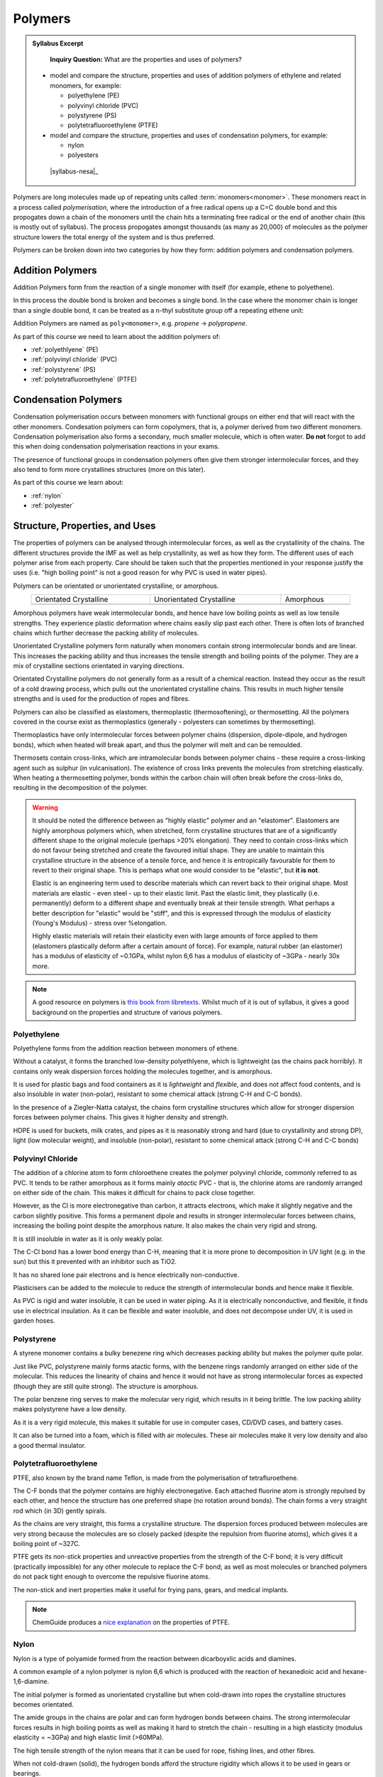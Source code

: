 Polymers
========

.. admonition:: Syllabus Excerpt

    **Inquiry Question:** What are the properties and uses of polymers?

   * model and compare the structure, properties and uses of addition polymers of ethylene and related monomers, for example:

     * polyethylene (PE)

     * polyvinyl chloride (PVC)

     * polystyrene (PS)

     * polytetrafluoroethylene (PTFE)

   * model and compare the structure, properties and uses of condensation polymers, for example:

     * nylon

     * polyesters

    |syllabus-nesa|_


Polymers are long molecules made up of repeating units called :term:`monomers<monomer>`.
These monomers react in a process called *polymerisation*, where the introduction of a free radical opens up a C=C double bond and this propogates down a chain of the monomers until the chain hits a terminating free radical or the end of another chain (this is mostly out of syllabus).
The process propogates amongst thousands (as many as 20,000) of molecules as the polymer structure lowers the total energy of the system and is thus preferred.

Polymers can be broken down into two categories by how they form: addition polymers and condensation polymers.

Addition Polymers
-----------------

Addition Polymers form from the reaction of a single monomer with itself (for example, ethene to polyethene).

.. image:: images/ethene-polyethene.png
   :align: center
   :width: 50%

In this process the double bond is broken and becomes a single bond. In the case where the monomer chain is longer than a single double bond, it can be treated as a n-thyl substitute group off a repeating ethene unit:

.. image:: images/longer-ethene-polymerisation.png
   :align: center
   :width: 50%

Addition Polymers are named as ``poly<monomer>``, e.g. *propene* -> *polypropene*.

As part of this course we need to learn about the addition polymers of:

* :ref:`polyethlyene` (PE)

* :ref:`polyvinyl chloride` (PVC)

* :ref:`polystyrene` (PS)

* :ref:`polytetrafluoroethylene` (PTFE)

Condensation Polymers
---------------------

Condensation polymerisation occurs between monomers with functional groups on either end that will react with the other monomers.
Condesation polymers can form copolymers, that is, a polymer derived from two different monomers. 
Condensation polymerisation also forms a secondary, much smaller molecule, which is often water. **Do not** forgot to add this when doing condensation polymerisation reactions in your exams.

The presence of functional groups in condensation polymers often give them stronger intermolecular forces, and they also tend to form more crystallines structures (more on this later).

As part of this course we learn about:

* :ref:`nylon`

* :ref:`polyester`

Structure, Properties, and Uses
-------------------------------

The properties of polymers can be analysed through intermolecular forces, as well as the crystallinity of the chains.
The different structures provide the IMF as well as help crystallinity, as well as how they form.
The different uses of each polymer arise from each property. 
Care should be taken such that the properties mentioned in your response justify the uses (i.e. "high boiling point" is not a good reason for why PVC is used in water pipes).

Polymers can be orientated or unorientated crystalline, or amorphous.

.. list-table::
    :width: 90%
    :align: center

    * - Orientated Crystalline
      - Unorientated Crystalline
      - Amorphous

    * - .. image:: images/crystalline.png
      - .. image:: images/unorientated-crystalline.png
      - .. image:: images/amorphous.png

Amorphous polymers have weak intermolecular bonds, and hence have low boiling points as well as low tensile strengths.
They experience plastic deformation where chains easily slip past each other.
There is often lots of branched chains which further decrease the packing ability of molecules.

Unorientated Crystalline polymers form naturally when monomers contain strong intermolecular bonds and are linear.
This increases the packing ability and thus increases the tensile strength and boiling points of the polymer.
They are a mix of crystalline sections orientated in varying directions.

Orientated Crystalline polymers do not generally form as a result of a chemical reaction. 
Instead they occur as the result of a cold drawing process, which pulls out the unorientated crystalline chains.
This results in much higher tensile strengths and is used for the production of ropes and fibres.


Polymers can also be classified as elastomers, thermoplastic (thermosoftening), or thermosetting.
All the polymers covered in the course exist as thermoplastics (generally - polyesters can sometimes by thermosetting).


Thermoplastics have only intermolecular forces between polymer chains (dispersion, dipole-dipole, and hydrogen bonds), which when heated will break apart, and thus the polymer will melt and can be remoulded.

Thermosets contain cross-links, which are intramolecular bonds between polymer chains - these require a cross-linking agent such as sulphur (in vulcanisation).
The existence of cross links prevents the molecules from stretching elastically.
When heating a thermosetting polymer, bonds within the carbon chain will often break before the cross-links do, resulting in the decomposition of the polymer.


.. warning::
    It should be noted the difference between as "highly elastic" polymer and an "elastomer". 
    Elastomers are highly amorphous polymers which, when stretched, form crystalline structures that are of a significantly different shape to the original molecule (perhaps >20% elongation).
    They need to contain cross-links which do not favour being stretched and create the favoured initial shape.
    They are unable to maintain this crystalline structure in the absence of a tensile force, and hence it is entropically favourable for them to revert to their original shape.
    This is perhaps what one would consider to be "elastic", but **it is not**.

    Elastic is an engineering term used to describe materials which can revert back to their original shape.
    Most materials are elastic - even steel - up to their elastic limit.
    Past the elastic limit, they plastically (i.e. permanently) deform to a different shape and eventually break at their tensile strength.
    What perhaps a better description for "elastic" would be "stiff", and this is expressed through the modulus of elasticity (Young's Modulus) - stress over %elongation.

    Highly elastic materials will retain their elasticity even with large amounts of force applied to them (elastomers plastically deform after a certain amount of force).
    For example, natural rubber (an elastomer) has a modulus of elasticity of ~0.1GPa, whilst nylon 6,6 has a modulus of elasticity of ~3GPa - nearly 30x more.

.. note::
    A good resource on polymers is `this book from libretexts <https://chem.libretexts.org/Bookshelves/Organic_Chemistry/Book%3A_Basic_Principles_of_Organic_Chemistry_(Roberts_and_Caserio)/29%3A_Polymers>`_.
    Whilst much of it is out of syllabus, it gives a good background on the properties and structure of various polymers.

Polyethylene
^^^^^^^^^^^^

Polyethylene forms from the addition reaction between monomers of ethene.

.. image:: images/ethene-polyethene.png
   :align: center
   :width: 50%

Without a catalyst, it forms the branched low-density polyethlyene, which is lightweight (as the chains pack horribly). It contains only weak dispersion forces holding the molecules together, and is amorphous.

It is used for plastic bags and food containers as it is *lightweight* and *flexible*, and does not affect food contents, and is also insoluble in water (non-polar), resistant to some chemical attack (strong C-H and C-C bonds).

In the presence of a Ziegler-Natta catalyst, the chains form crystalline structures which allow for stronger dispersion forces between polymer chains. This gives it higher density and strength.

HDPE is used for buckets, milk crates, and pipes as it is reasonably strong and hard (due to crystallinity and strong DP), light (low molecular weight), and insoluble (non-polar), resistant to some chemical attack (strong C-H and C-C bonds)

Polyvinyl Chloride
^^^^^^^^^^^^^^^^^^

.. image:: images/pvc.png
   :align: center
   :width: 50%

The addition of a chlorine atom to form chloroethene creates the polymer polyvinyl chloride, commonly referred to as PVC.
It tends to be rather amorphous as it forms mainly *atactic* PVC - that is, the chlorine atoms are randomly arranged on either side of the chain.
This makes it difficult for chains to pack close together.

.. image:: images/atactic-pvc.png
   :align: center
   :width: 50%

However, as the Cl is more electronegative than carbon, it attracts electrons, which make it slightly negative and the carbon slightly positive.
This forms a permanent dipole and results in stronger intermolecular forces between chains, increasing the boiling point despite the amorphous nature.
It also makes the chain very rigid and strong.

It is still insoluble in water as it is only weakly polar.

The C-Cl bond has a lower bond energy than C-H, meaning that it is more prone to decomposition in UV light (e.g. in the sun) but this it prevented with an inhibitor such as TiO2.

It has no shared lone pair electrons and is hence electrically non-conductive.

Plasticisers can be added to the molecule to reduce the strength of intermolecular bonds and hence make it flexible.

As PVC is rigid and water insoluble, it can be used in water piping.
As it is electrically nonconductive, and flexible, it finds use in electrical insulation.
As it can be flexible and water insoluble, and does not decompose under UV, it is used in garden hoses.

Polystyrene
^^^^^^^^^^^

A styrene monomer contains a bulky benezene ring which decreases packing ability but makes the polymer quite polar.

.. image:: images/polystyrene.png
   :align: center
   :width: 50%

Just like PVC, polystyrene mainly forms atactic forms, with the benzene rings randomly arranged on either side of the molecular.
This reduces the linearity of chains and hence it would not have as strong intermolecular forces as expected (though they are still quite strong).
The structure is amorphous.

The polar benzene ring serves to make the molecular very rigid, which results in it being brittle.
The low packing ability makes polystyrene have a low density.

As it is a very rigid molecule, this makes it suitable for use in computer cases, CD/DVD cases, and battery cases.

It can also be turned into a foam, which is filled with air molecules.
These air molecules make it very low density and also a good thermal insulator.

Polytetrafluoroethylene
^^^^^^^^^^^^^^^^^^^^^^^

.. image:: images/ptfe.png
   :align: center
   :width: 50%

PTFE, also known by the brand name Teflon, is made from the polymerisation of tetrafluroethene.

The C-F bonds that the polymer contains are highly electronegative.
Each attached fluorine atom is strongly repulsed by each other, and hence the structure has one preferred shape (no rotation around bonds).
The chain forms a very straight rod which (in 3D) gently spirals.

As the chains are very straight, this forms a crystalline structure.
The dispersion forces produced between molecules are very strong because the molecules are so closely packed (despite the repulsion from fluorine atoms), which gives it a boiling point of ~327C.

PTFE gets its non-stick properties and unreactive properties from the strength of the C-F bond; it is very difficult (practically impossible) for any other molecule to replace the C-F bond; as well as most molecules or branched polymers do not pack tight enough to overcome the repulsive fluorine atoms.

The non-stick and inert properties make it useful for frying pans, gears, and medical implants.

.. note::
    ChemGuide produces a `nice explanation <https://www.chemguide.co.uk/qandc/ptfe.html>`_ on the properties of PTFE.

Nylon
^^^^^

Nylon is a type of polyamide formed from the reaction between dicarboyxlic acids and diamines.

.. image:: images/polyamides.png
   :align: center
   :width: 50%

A common example of a nylon polymer is nylon 6,6 which is produced with the reaction of hexanedioic acid and hexane-1,6-diamine.

The initial polymer is formed as unorientated crystalline but when cold-drawn into ropes the crystalline structures becomes orientated.

The amide groups in the chains are polar and can form hydrogen bonds between chains. The strong intermolecular forces results in high boiling points as well as making it hard to stretch the chain - resulting in a high elasticity (modulus elasticity = ~3GPa) and high elastic limit (>60MPa).

The high tensile strength of the nylon means that it can be used for rope, fishing lines, and other fibres.

When not cold-drawn (solid), the hydrogen bonds afford the structure rigidity which allows it to be used in gears or bearings.


Polyester
^^^^^^^^^

Polyesters are formed by combining dicarboyxlic acids and diols.

A common polyester is polyethene terephthalate (PET), which is made from benzenen-1,4-dioc acid and ethane-1,2-diol.

.. image:: images/pet.png
   :align: center
   :width: 70%

The C=O bond formed in the polyester is polar and this allows dipole-dipole interactions to occur, this combined with mostly linear chains creates a highly crystalline structure that affords it high strength and boiling points.

The high strength means it is often formed into clothes or parachutes, through cold-drawing.

Polyesters are susceptible to attack by alkaline substances (the C=O reacts)

As this does not have cross-links, it is a thermoplastic polymer, which means it can be melted into a mould and can be used in packaging. It is suitable for this as it is very recyclable and has a high strength to weight ratio.